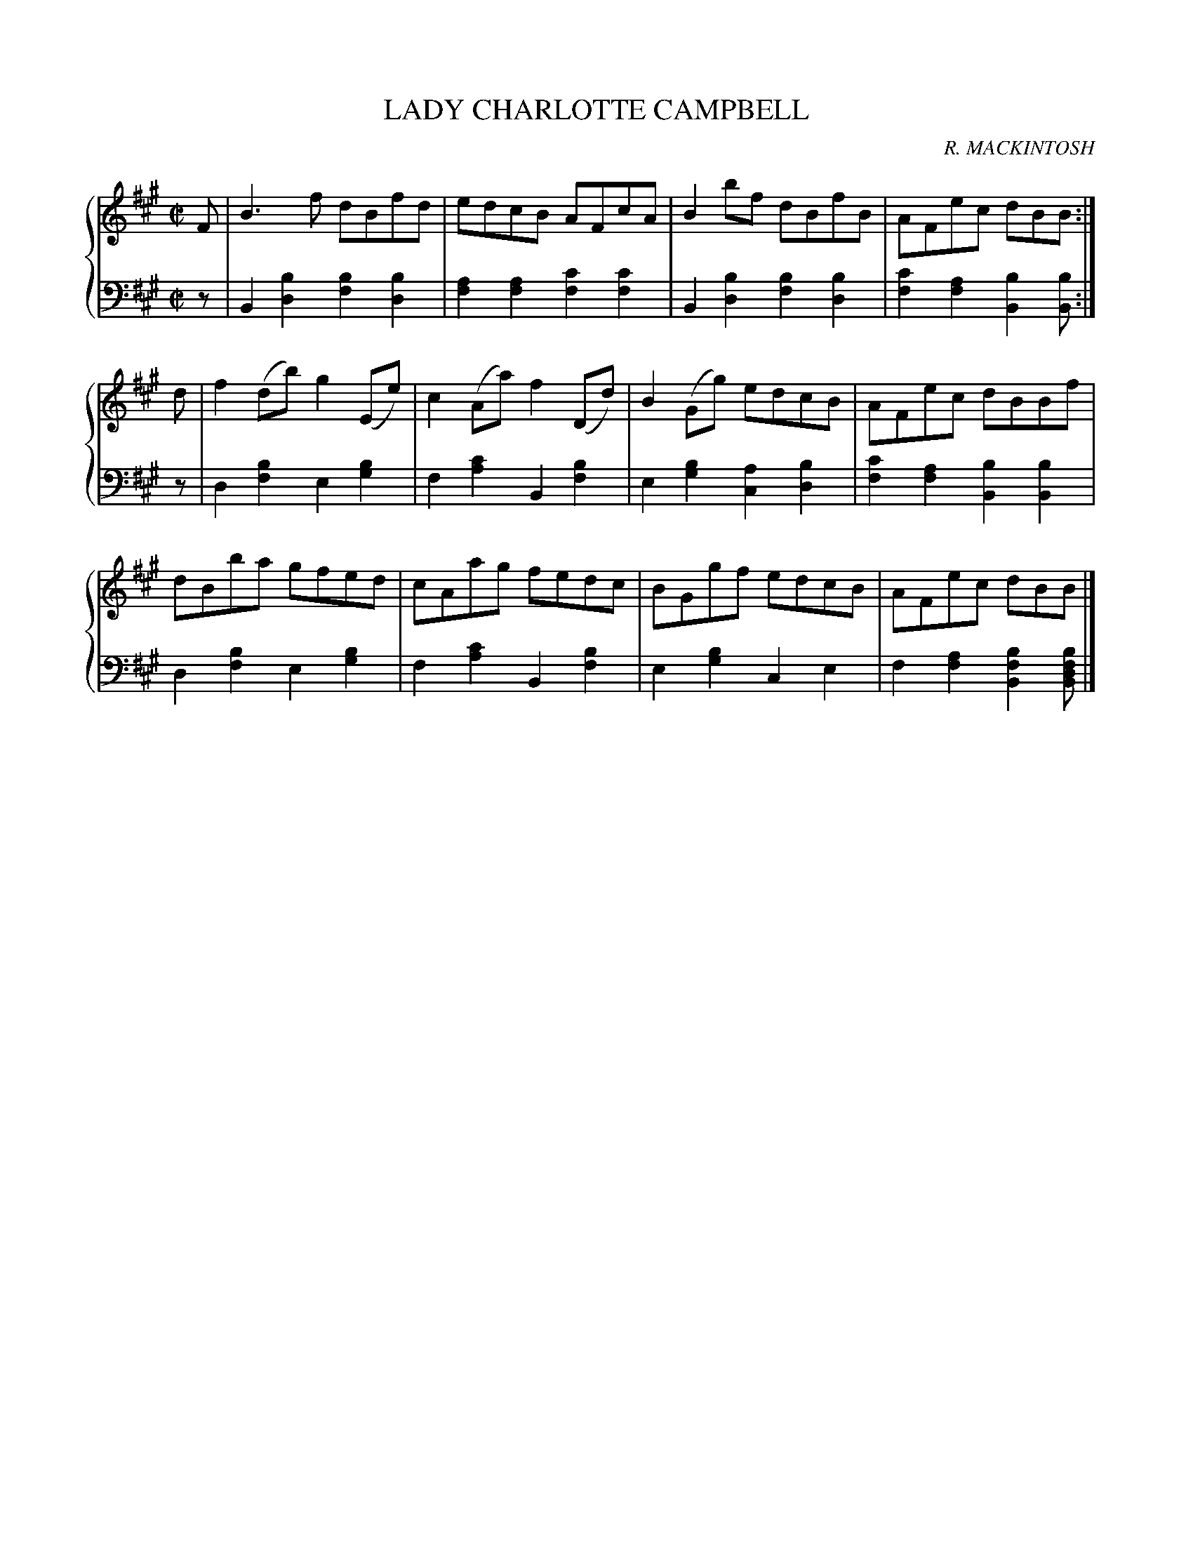 X: 262
T: LADY CHARLOTTE CAMPBELL
C: R. MACKINTOSH
R: Reel
B: Glen Collection p.26 #2
Z: 2011 John Chambers <jc:trillian.mit.edu>
M: C|
L: 1/8
V: 1 middle=B clef=treble
V: 2 middle=d clef=bass
%%score {1 | 2}
K: A
V: 1
F |\
B3f dBfd | edcB AFcA | B2bf dBfB | AFec dBB :|
d |\
f2(db) g2(Ee) | c2(Aa) f2(Dd) | B2(Gg) edcB | AFec dBBf |
dBba gfed | cAag fedc | BGgf edcB | AFec dBB |]
V: 2
z |\
B2[b2d2] [b2f2][b2d2] | [a2f2][a2f2] [c'2f2][c'2f2] |\
B2[b2d2] [b2f2][b2d2] | [c'2f2][a2f2] [b2B2][bB] :|
z |\
d2[b2f2] e2[b2g2] | f2[c'2a2] B2[b2f2] |\
e2[b2g2] [a2c2][b2d2] | [c'2f2][a2f2] [b2B2][b2B2] |
d2[b2f2] e2[b2g2] | f2[c'2a2] B2[b2f2] |\
e2[b2g2] c2e2 | f2[a2f2] [b2f2B2][bfdB] |]
